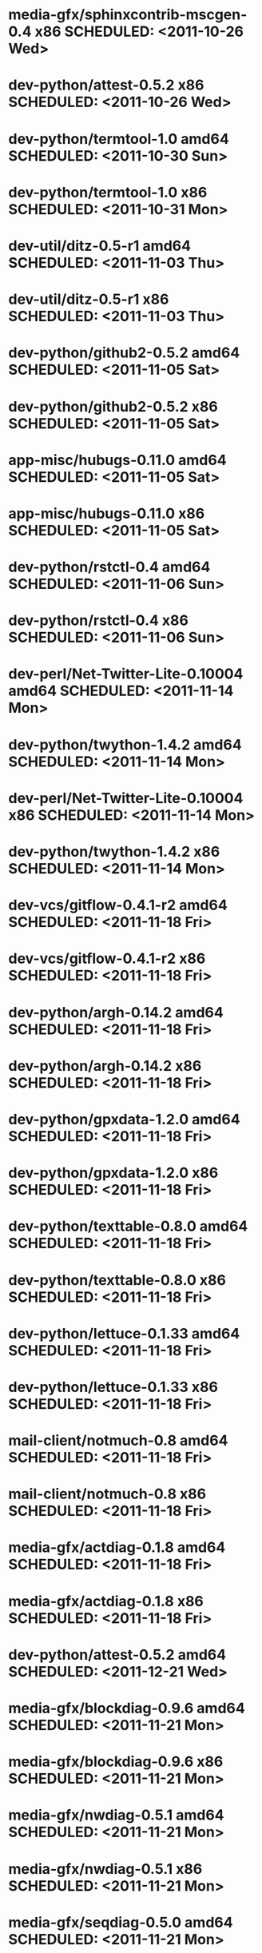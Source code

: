 * media-gfx/sphinxcontrib-mscgen-0.4          x86 SCHEDULED: <2011-10-26 Wed>
* dev-python/attest-0.5.2                     x86 SCHEDULED: <2011-10-26 Wed>
* dev-python/termtool-1.0                   amd64 SCHEDULED: <2011-10-30 Sun>
* dev-python/termtool-1.0                     x86 SCHEDULED: <2011-10-31 Mon>
* dev-util/ditz-0.5-r1                      amd64 SCHEDULED: <2011-11-03 Thu>
* dev-util/ditz-0.5-r1                        x86 SCHEDULED: <2011-11-03 Thu>
* dev-python/github2-0.5.2                  amd64 SCHEDULED: <2011-11-05 Sat>
* dev-python/github2-0.5.2                    x86 SCHEDULED: <2011-11-05 Sat>
* app-misc/hubugs-0.11.0                    amd64 SCHEDULED: <2011-11-05 Sat>
* app-misc/hubugs-0.11.0                      x86 SCHEDULED: <2011-11-05 Sat>
* dev-python/rstctl-0.4                     amd64 SCHEDULED: <2011-11-06 Sun>
* dev-python/rstctl-0.4                       x86 SCHEDULED: <2011-11-06 Sun>
* dev-perl/Net-Twitter-Lite-0.10004         amd64 SCHEDULED: <2011-11-14 Mon>
* dev-python/twython-1.4.2                  amd64 SCHEDULED: <2011-11-14 Mon>
* dev-perl/Net-Twitter-Lite-0.10004           x86 SCHEDULED: <2011-11-14 Mon>
* dev-python/twython-1.4.2                    x86 SCHEDULED: <2011-11-14 Mon>
* dev-vcs/gitflow-0.4.1-r2                  amd64 SCHEDULED: <2011-11-18 Fri>
* dev-vcs/gitflow-0.4.1-r2                    x86 SCHEDULED: <2011-11-18 Fri>
* dev-python/argh-0.14.2                    amd64 SCHEDULED: <2011-11-18 Fri>
* dev-python/argh-0.14.2                      x86 SCHEDULED: <2011-11-18 Fri>
* dev-python/gpxdata-1.2.0                  amd64 SCHEDULED: <2011-11-18 Fri>
* dev-python/gpxdata-1.2.0                    x86 SCHEDULED: <2011-11-18 Fri>
* dev-python/texttable-0.8.0                amd64 SCHEDULED: <2011-11-18 Fri>
* dev-python/texttable-0.8.0                  x86 SCHEDULED: <2011-11-18 Fri>
* dev-python/lettuce-0.1.33                 amd64 SCHEDULED: <2011-11-18 Fri>
* dev-python/lettuce-0.1.33                   x86 SCHEDULED: <2011-11-18 Fri>
* mail-client/notmuch-0.8                   amd64 SCHEDULED: <2011-11-18 Fri>
* mail-client/notmuch-0.8                     x86 SCHEDULED: <2011-11-18 Fri>
* media-gfx/actdiag-0.1.8                   amd64 SCHEDULED: <2011-11-18 Fri>
* media-gfx/actdiag-0.1.8                     x86 SCHEDULED: <2011-11-18 Fri>
* dev-python/attest-0.5.2                   amd64 SCHEDULED: <2011-12-21 Wed>
* media-gfx/blockdiag-0.9.6                 amd64 SCHEDULED: <2011-11-21 Mon>
* media-gfx/blockdiag-0.9.6                   x86 SCHEDULED: <2011-11-21 Mon>
* media-gfx/nwdiag-0.5.1                    amd64 SCHEDULED: <2011-11-21 Mon>
* media-gfx/nwdiag-0.5.1                      x86 SCHEDULED: <2011-11-21 Mon>
* media-gfx/seqdiag-0.5.0                   amd64 SCHEDULED: <2011-11-21 Mon>
* media-gfx/seqdiag-0.5.0                     x86 SCHEDULED: <2011-11-21 Mon>
* dev-python/virtualenvwrapper-2.10.1       amd64 SCHEDULED: <2011-11-21 Mon>
* dev-python/virtualenvwrapper-2.10.1         x86 SCHEDULED: <2011-11-21 Mon>
* media-gfx/actdiag-0.2.0                   amd64 SCHEDULED: <2011-11-21 Mon>
* media-gfx/actdiag-0.2.0                     x86 SCHEDULED: <2011-11-21 Mon>
* mail-client/notmuch-0.9                   amd64 SCHEDULED: <2011-11-21 Mon>
* mail-client/notmuch-0.9                     x86 SCHEDULED: <2011-11-21 Mon>
* dev-python/pycparser-2.05                 amd64 SCHEDULED: <2011-11-21 Mon>
* dev-python/pycparser-2.05                   x86 SCHEDULED: <2011-11-21 Mon>
* media-gfx/sphinxcontrib-blockdiag-0.9.2   amd64 SCHEDULED: <2011-11-21 Mon>
* media-gfx/sphinxcontrib-blockdiag-0.9.2     x86 SCHEDULED: <2011-11-21 Mon>
* dev-python/twython-1.4.4                  amd64 SCHEDULED: <2011-11-21 Mon>
* dev-python/twython-1.4.4                    x86 SCHEDULED: <2011-11-21 Mon>
* games-puzzle/gbrainy-2.03                 amd64 SCHEDULED: <2011-11-24 Thu>
* games-puzzle/gbrainy-2.03                   x86 SCHEDULED: <2011-11-24 Thu>
* dev-python/gevent-0.13.6                  amd64 SCHEDULED: <2011-11-24 Thu>
* dev-python/gevent-0.13.6                    x86 SCHEDULED: <2011-11-24 Thu>
* dev-python/requests-0.6.6                 amd64 SCHEDULED: <2011-11-24 Thu>
* dev-python/requests-0.6.6                   x86 SCHEDULED: <2011-11-24 Thu>
* dev-lua/luaposix-5.1.15                   amd64 SCHEDULED: <2011-11-24 Thu>
* dev-lua/luaposix-5.1.15                     x86 SCHEDULED: <2011-11-24 Thu>
* app-misc/hammertime-0.1.3                 amd64 SCHEDULED: <2012-01-10 Tue>
* app-misc/hammertime-0.1.3                   x86 SCHEDULED: <2012-01-11 Wed>
* media-gfx/seqdiag-0.3.8                   amd64 SCHEDULED: <2012-01-15 Sun>
* dev-python/twython-1.4.3                  amd64 SCHEDULED: <2012-01-15 Sun>
* media-gfx/seqdiag-0.3.8                     x86 SCHEDULED: <2012-01-16 Mon>
* dev-python/twython-1.4.3                    x86 SCHEDULED: <2012-01-16 Mon>
* dev-python/github2-0.5.1                  amd64 SCHEDULED: <2012-01-16 Mon>
* dev-python/github2-0.5.1                    x86 SCHEDULED: <2012-01-16 Mon>
* media-gfx/sphinxcontrib-mscgen-0.4        amd64 SCHEDULED: <2012-01-24 Tue>
* www-apps/mnemosyne-0.12                   amd64 SCHEDULED: <2012-02-02 Thu>
* www-apps/mnemosyne-0.12                     x86 SCHEDULED: <2012-02-02 Thu>
* dev-python/pycparser-2.04                 amd64 SCHEDULED: <2012-02-02 Thu>
* dev-python/pycparser-2.04                   x86 SCHEDULED: <2012-02-02 Thu>
